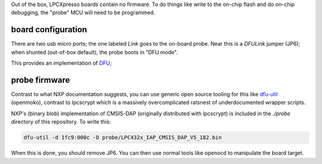 Out of the box, LPCXpresso boards contain no firmware. To do things like write
to the on-chip flash and do on-chip debugging, the "probe" MCU will need to be
programmed.

board configuration
^^^^^^^^^^^^^^^^^^^

There are two usb micro ports; the one labeled `Link` goes to the on-board
probe. Near this is a `DFULink` jumper (JP6); when shunted (out-of-box default),
the probe boots in "DFU mode".

This provides an implementation of DFU_;

.. _DFU: https://en.wikipedia.org/wiki/USB#Device_Firmware_Upgrade

probe firmware
^^^^^^^^^^^^^^

Contrast to what NXP documentation suggests, you can use generic open source
tooling for this like dfu-util_ (openmoko), contrast to lpcscrypt which is
a massively overcomplicated ratsnest of underdocumented wrapper scripts.

.. _dfu-util: http://dfu-util.sourceforge.net/

NXP's (binary blob) implementation of CMSIS-DAP (originally distributed with
lpcscrypt) is included in the `./probe` directory of this repository. To write
this:

.. code::

   dfu-util -d 1fc9:000c -D probe/LPC432x_IAP_CMSIS_DAP_V5_182.bin

When this is done, you should remove JP6. You can then use normal tools like
openocd to manipulate the board target.
